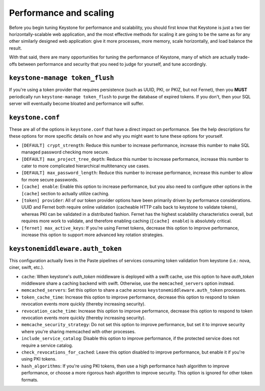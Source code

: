 ..
      Licensed under the Apache License, Version 2.0 (the "License"); you may
      not use this file except in compliance with the License. You may obtain
      a copy of the License at

      http://www.apache.org/licenses/LICENSE-2.0

      Unless required by applicable law or agreed to in writing, software
      distributed under the License is distributed on an "AS IS" BASIS, WITHOUT
      WARRANTIES OR CONDITIONS OF ANY KIND, either express or implied. See the
      License for the specific language governing permissions and limitations
      under the License.

=======================
Performance and scaling
=======================

Before you begin tuning Keystone for performance and scalability, you should
first know that Keystone is just a two tier horizontally-scalable web
application, and the most effective methods for scaling it are going to be the
same as for any other similarly designed web application: give it more
processes, more memory, scale horizontally, and load balance the result.

With that said, there are many opportunities for tuning the performance of
Keystone, many of which are actually trade-offs between performance and
security that you need to judge for yourself, and tune accordingly.

``keystone-manage token_flush``
===============================

If you're using a token provider that requires persistence (such as UUID, PKI,
or PKIZ, but not Fernet), then you **MUST** periodically run ``keystone-manage
token_flush`` to purge the database of expired tokens. If you don't, then your
SQL server will eventually become bloated and performance will suffer.

``keystone.conf``
=================

These are all of the options in ``keystone.conf`` that have a direct impact on
performance. See the help descriptions for these options for more specific
details on how and why you might want to tune these options for yourself.

* ``[DEFAULT] crypt_strength``: Reduce this number to increase performance,
  increase this number to make SQL managed password checking more secure.

* ``[DEFAULT] max_project_tree_depth``: Reduce this number to increase
  performance, increase this number to cater to more complicated hierarchical
  multitenancy use cases.

* ``[DEFAULT] max_password_length``: Reduce this number to increase
  performance, increase this number to allow for more secure passwords.

* ``[cache] enable``: Enable this option to increase performance, but you also
  need to configure other options in the ``[cache]`` section to actually
  utilize caching.

* ``[token] provider``: All of our token provider options have been primarily
  driven by performance considerations. UUID and Fernet both require online
  validation (cacheable HTTP calls back to keystone to validate tokens),
  whereas PKI can be validated in a distributed fashion. Fernet has the highest
  scalability characteristics overall, but requires more work to validate, and
  therefore enabling caching (``[cache] enable``) is absolutely critical.

* ``[fernet] max_active_keys``: If you're using Fernet tokens, decrease this
  option to improve performance, increase this option to support more advanced
  key rotation strategies.

``keystonemiddleware.auth_token``
=================================

This configuration actually lives in the Paste pipelines of services consuming
token validation from keystone (i.e.: nova, ciner, swift, etc.).

* ``cache``: When keystone's `auth_token` middleware is deployed with a
  swift cache, use this option to have `auth_token` middleware share a caching
  backend with swift. Otherwise, use the ``memcached_servers`` option instead.

* ``memcached_servers``: Set this option to share a cache across
  ``keystonemiddleware.auth_token`` processes.

* ``token_cache_time``: Increase this option to improve performance, decrease
  this option to respond to token revocation events more quickly (thereby
  increasing security).

* ``revocation_cache_time``: Increase this option to improve performance,
  decrease this option to respond to token revocation events more quickly
  (thereby increasing security).

* ``memcache_security_strategy``: Do not set this option to improve
  performance, but set it to improve security where you're sharing memcached
  with other processes.

* ``include_service_catalog``: Disable this option to improve performance, if
  the protected service does not require a service catalog.

* ``check_revocations_for_cached``: Leave this option disabled to improve
  performance, but enable it if you're using PKI tokens.

* ``hash_algorithms``: If you're using PKI tokens, then use a high performance
  hash algorithm to improve performance, or choose a more rigorous hash
  algorithm to improve security. This option is ignored for other token
  formats.
